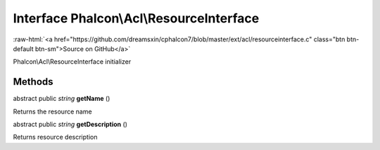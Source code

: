 Interface **Phalcon\\Acl\\ResourceInterface**
=============================================

.. role:: raw-html(raw)
   :format: html

:raw-html:`<a href="https://github.com/dreamsxin/cphalcon7/blob/master/ext/acl/resourceinterface.c" class="btn btn-default btn-sm">Source on GitHub</a>`

Phalcon\\Acl\\ResourceInterface initializer


Methods
-------

abstract public *string*  **getName** ()

Returns the resource name



abstract public *string*  **getDescription** ()

Returns resource description



